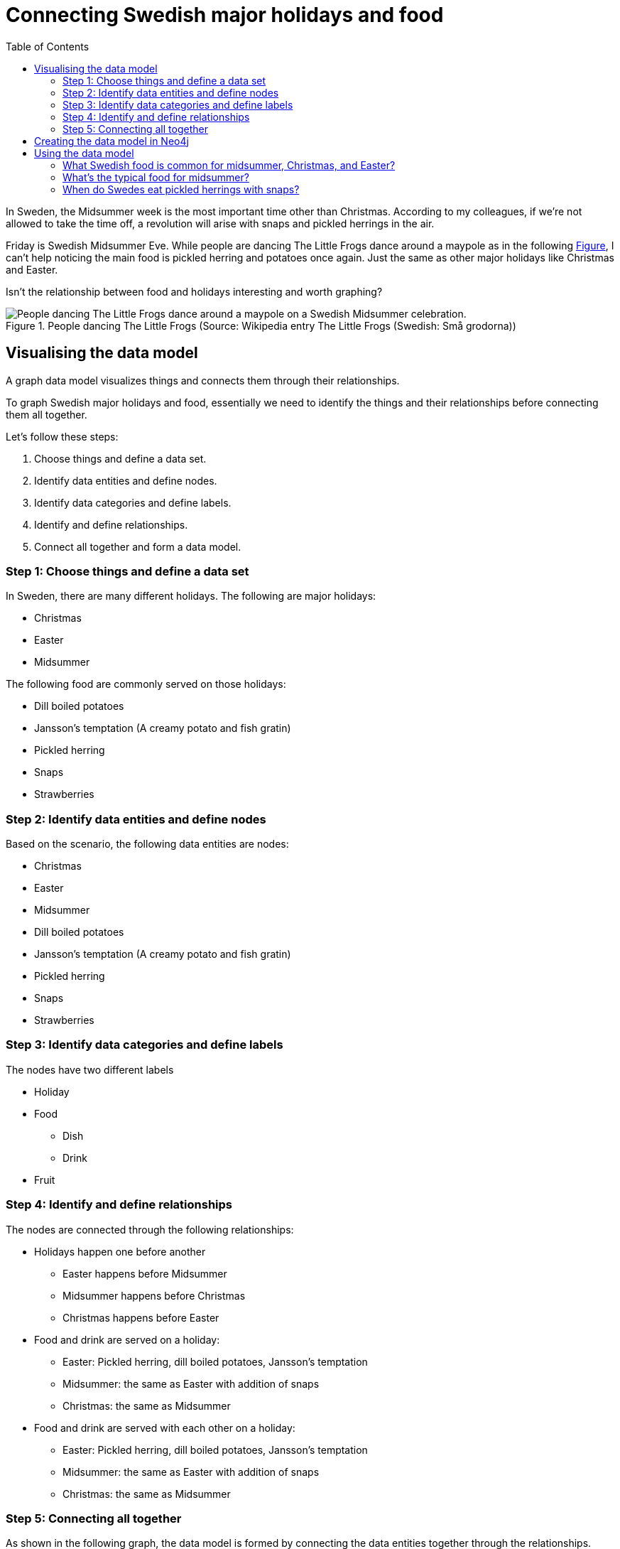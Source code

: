 = Connecting Swedish major holidays and food
:toc:

In Sweden, the Midsummer week is the most important time other than Christmas. According to my colleagues, if we’re not allowed to take the time off, a revolution will arise with snaps and pickled herrings in the air.

Friday is Swedish Midsummer Eve. While people are dancing The Little Frogs dance around a maypole as in the following xref:figure[Figure], I can’t help noticing the main food is pickled herring and potatoes once again. Just the same as other major holidays like Christmas and Easter.

Isn’t the relationship between food and holidays interesting and worth graphing?

[[figure]]
.People dancing The Little Frogs (Source: Wikipedia entry The Little Frogs (Swedish: Små grodorna))
image::https://upload.wikimedia.org/wikipedia/commons/thumb/2/28/%C3%85rsn%C3%A4s%2C_Midsummer_of_69_%283%29.JPG/640px-%C3%85rsn%C3%A4s%2C_Midsummer_of_69_%283%29.JPG[People dancing The Little Frogs dance around a maypole on a Swedish Midsummer celebration.]

== Visualising the data model

A graph data model visualizes things and connects them through their relationships.

To graph Swedish major holidays and food, essentially we need to identify the things and their relationships before connecting them all together.

Let’s follow these steps:

. Choose things and define a data set.
. Identify data entities and define nodes.
. Identify data categories and define labels.
. Identify and define relationships.
. Connect all together and form a data model.

=== Step 1: Choose things and define a data set

In Sweden, there are many different holidays. The following are major holidays:

* Christmas
* Easter
* Midsummer

The following food are commonly served on those holidays:

* Dill boiled potatoes
* Jansson’s temptation (A creamy potato and fish gratin)
* Pickled herring
* Snaps
* Strawberries

=== Step 2: Identify data entities and define nodes

Based on the scenario, the following data entities are nodes:

* Christmas
* Easter
* Midsummer
* Dill boiled potatoes
* Jansson’s temptation (A creamy potato and fish gratin)
* Pickled herring
* Snaps
* Strawberries

=== Step 3: Identify data categories and define labels

The nodes have two different labels

* Holiday
* Food
    ** Dish
    ** Drink
* Fruit

=== Step 4: Identify and define relationships

The nodes are connected through the following relationships:

* Holidays happen one before another
    ** Easter happens before Midsummer
    ** Midsummer happens before Christmas
    ** Christmas happens before Easter
* Food and drink are served on a holiday:
    ** Easter: Pickled herring, dill boiled potatoes, Jansson’s temptation
    ** Midsummer: the same as Easter with addition of snaps
    ** Christmas: the same as Midsummer
* Food and drink are served with each other on a holiday:
    ** Easter: Pickled herring, dill boiled potatoes, Jansson’s temptation
    ** Midsummer: the same as Easter with addition of snaps
    ** Christmas: the same as Midsummer

=== Step 5: Connecting all together

As shown in the following graph, the data model is formed by connecting the data entities together through the relationships.

Midsummer is before Christmas. In Midsummer, people mainly eat pickled herrings, dill boiled potatoes, Jansson’s temptation, strawberries, and drink snaps.

[[figure]]
.Dataset diagram
image::/images/Swedish-major-holidays-and-food.svg[xxx]

== Creating the data model in Neo4j

Cypher is a graph query language for querying the Neo4j database. Cyper query for creating nodes, labels, and their relationships.

.Click to open the code example
[%collapsible]
====
[source,cypher]
----
CREATE (herring:Food:Dish {name:"pickled herring"}),(potato:Food:Dish {name:"Dill boiled potatoes"}),(janssons:Food:Dish {name:"Jansson's temptation"}),(snaps:Food:Drink {name:"snaps"}),(strawberry:Food:Fruit {name:"strawberries"})
CREATE (easter:Holiday {name:"Easter"}),(midsummer:Holiday {name:"Midsummer"}),(christmas:Holiday {name:"Christmas"})
CREATE (herring)-[:SERVED_WITH]->(potato)-[:SERVED_WITH]->(herring)
CREATE (potato)-[:SERVED_WITH]->(janssons)-[:SERVED_WITH]->(potato)
CREATE (janssons)-[:SERVED_WITH]->(snaps)-[:SERVED_WITH]->(janssons)
CREATE (herring)-[:SERVED_WITH]->(janssons)-[:SERVED_WITH]->(herring)
CREATE (herring)-[:SERVED_WITH]->(snaps)-[:SERVED_WITH]->(herring)
CREATE (potato)-[:SERVED_WITH]->(snaps)-[:SERVED_WITH]->(potato)
CREATE (strawberry)-[:SERVED_WITH]->(snaps)-[:SERVED_WITH]->(strawberry)
CREATE (strawberry)-[:SERVED_WITH]->(janssons)-[:SERVED_WITH]->(strawberry)
CREATE (strawberry)-[:SERVED_WITH]->(herring)-[:SERVED_WITH]->(strawberry)
CREATE (strawberry)-[:SERVED_WITH]->(potato)-[:SERVED_WITH]->(strawberry)
CREATE (herring)-[:SERVED_ON]->(easter)
CREATE (herring)-[:SERVED_ON]->(midsummer)
CREATE (herring)-[:SERVED_ON]->(christmas)
CREATE (potato)-[:SERVED_ON]->(easter)
CREATE (potato)-[:SERVED_ON]->(midsummer)
CREATE (potato)-[:SERVED_ON]->(christmas)
CREATE (janssons)-[:SERVED_ON]->(easter)
CREATE (janssons)-[:SERVED_ON]->(midsummer)
CREATE (jassons)-[:SERVED_ON]->(christmas)
CREATE (snaps)-[:SERVED_ON]->(midsummer)
CREATE (snaps)-[:SERVED_ON]->(christmas)
CREATE (strawberry)-[:SERVED_ON]->(midsummer)
CREATE (easter)-[:BEFORE]->(midsummer)-[:BEFORE]->(christmas)-[:BEFORE]->(easter)
RETURN herring, potato, janssons, snaps, strawberry, easter, midsummer, christmas

----

====


== Using the data model

A knowledge graph xxx

This data model can help with questions about Swedish holidays and food. For example

=== What Swedish food is common for midsummer, Christmas, and Easter?

.Cypher query
[source,cypher]
----
MATCH (food:Food) WHERE (food)-[:SERVED_ON]->(:Holiday {name:"Midsummer"}) AND (food)-[:SERVED_ON]->(:Holiday {name:"Easter"}) AND (food)-[:SERVED_ON]->(:Holiday {name:"Christmas"})
RETURN DISTINCT food
----

=== What’s the typical food for midsummer?

.Cypher query
[source,cypher]
----
MATCH (food:Food) WHERE (food)-[:SERVED_ON]->(:Holiday {name: "Midsummer"}) RETURN DISTINCT food
----

=== When do Swedes eat pickled herrings with snaps?

.Cypher query
[source,cypher]
----
MATCH (holiday:Holiday) WHERE (holiday)<-[:SERVED_ON]-(:Drink {name: "snaps"})-[:SERVED_WITH]->(:Dish {name: "pickled herring"})
RETURN DISTINCT holiday
----